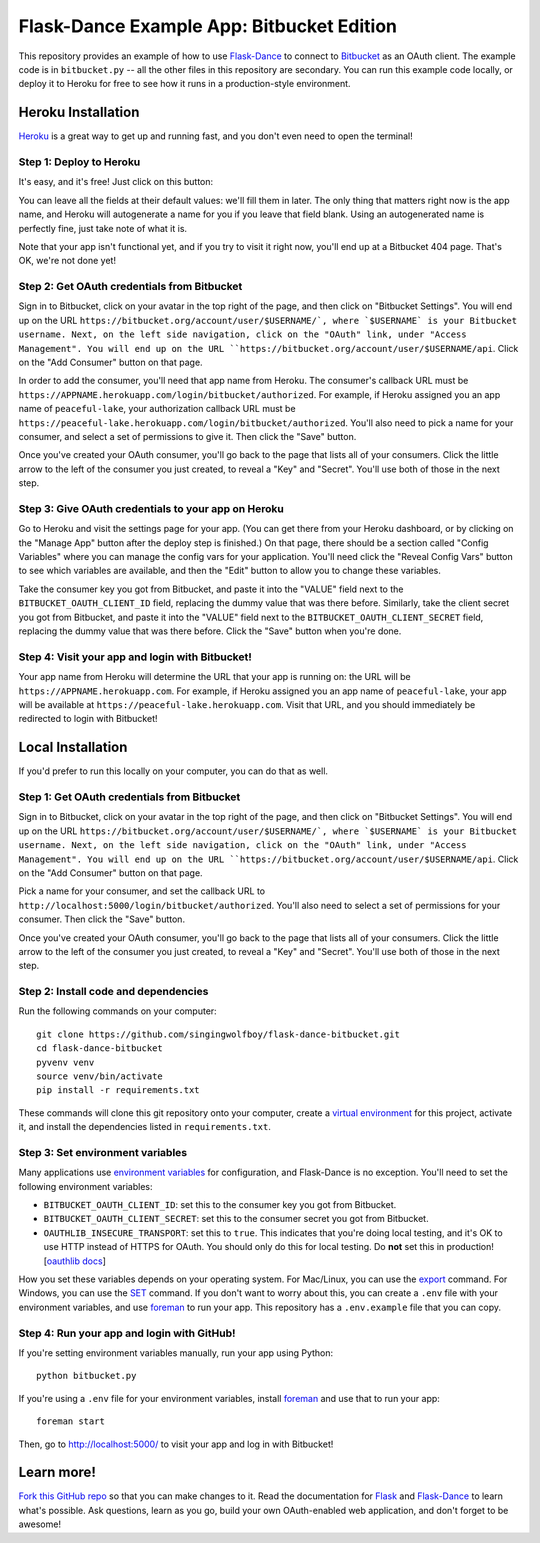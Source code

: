 Flask-Dance Example App: Bitbucket Edition
==========================================

This repository provides an example of how to use `Flask-Dance`_ to connect
to `Bitbucket`_ as an OAuth client. The example code is in ``bitbucket.py`` --
all the other files in this repository are secondary. You can run this example
code locally, or deploy it to Heroku for free to see how it runs in a
production-style environment.

Heroku Installation
```````````````````
`Heroku`_ is a great way to get up and running fast, and you don't even need
to open the terminal!

Step 1: Deploy to Heroku
------------------------
It's easy, and it's free! Just click on this button:

|heroku-deploy|

You can leave all the fields at their default values: we'll fill them in later.
The only thing that matters right now is the app name, and Heroku will
autogenerate a name for you if you leave that field blank. Using an
autogenerated name is perfectly fine, just take note of what it is.

Note that your app isn't functional yet, and if you try to visit it right now,
you'll end up at a Bitbucket 404 page. That's OK, we're not done yet!

Step 2: Get OAuth credentials from Bitbucket
--------------------------------------------
Sign in to Bitbucket, click on your avatar in the top right of the page,
and then click on "Bitbucket Settings". You will end up on the URL
``https://bitbucket.org/account/user/$USERNAME/`, where `$USERNAME` is your
Bitbucket username. Next, on the left side navigation, click on the "OAuth"
link, under "Access Management". You will end up on the URL
``https://bitbucket.org/account/user/$USERNAME/api``. Click on the
"Add Consumer" button on that page.

In order to add the consumer, you'll need that app name from Heroku.
The consumer's callback URL must be
``https://APPNAME.herokuapp.com/login/bitbucket/authorized``. For example,
if Heroku assigned you an app name of ``peaceful-lake``, your authorization
callback URL must be
``https://peaceful-lake.herokuapp.com/login/bitbucket/authorized``. You'll
also need to pick a name for your consumer, and select a set of permissions
to give it. Then click the "Save" button.

Once you've created your OAuth consumer, you'll go back to the page that
lists all of your consumers. Click the little arrow to the left of the
consumer you just created, to reveal a "Key" and "Secret". You'll use
both of those in the next step.

Step 3: Give OAuth credentials to your app on Heroku
----------------------------------------------------
Go to Heroku and visit the settings page for your app. (You can get there from
your Heroku dashboard, or by clicking on the "Manage App" button after the
deploy step is finished.) On that page, there should be a section called
"Config Variables" where you can manage the config vars for your application.
You'll need click the "Reveal Config Vars" button to see which variables
are available, and then the "Edit" button to allow you to change these variables.

Take the consumer key you got from Bitbucket, and paste it into the "VALUE" field
next to the ``BITBUCKET_OAUTH_CLIENT_ID`` field, replacing the dummy value that
was there before. Similarly, take the client secret you got from Bitbucket,
and paste it into the "VALUE" field next to the ``BITBUCKET_OAUTH_CLIENT_SECRET``
field, replacing the dummy value that was there before.
Click the "Save" button when you're done.

Step 4: Visit your app and login with Bitbucket!
---------------------------------------------
Your app name from Heroku will determine the URL that your app is running on:
the URL will be ``https://APPNAME.herokuapp.com``. For example, if Heroku
assigned you an app name of ``peaceful-lake``, your app will be available at
``https://peaceful-lake.herokuapp.com``. Visit that URL, and you should
immediately be redirected to login with Bitbucket!

Local Installation
``````````````````
If you'd prefer to run this locally on your computer, you can do that as well.

Step 1: Get OAuth credentials from Bitbucket
--------------------------------------------
Sign in to Bitbucket, click on your avatar in the top right of the page,
and then click on "Bitbucket Settings". You will end up on the URL
``https://bitbucket.org/account/user/$USERNAME/`, where `$USERNAME` is your
Bitbucket username. Next, on the left side navigation, click on the "OAuth"
link, under "Access Management". You will end up on the URL
``https://bitbucket.org/account/user/$USERNAME/api``. Click on the
"Add Consumer" button on that page.

Pick a name for your consumer, and set the callback URL to
``http://localhost:5000/login/bitbucket/authorized``.
You'll also need to select a set of permissions for your consumer.
Then click the "Save" button.

Once you've created your OAuth consumer, you'll go back to the page that
lists all of your consumers. Click the little arrow to the left of the
consumer you just created, to reveal a "Key" and "Secret". You'll use
both of those in the next step.

Step 2: Install code and dependencies
-------------------------------------
Run the following commands on your computer::

    git clone https://github.com/singingwolfboy/flask-dance-bitbucket.git
    cd flask-dance-bitbucket
    pyvenv venv
    source venv/bin/activate
    pip install -r requirements.txt

These commands will clone this git repository onto your computer,
create a `virtual environment`_ for this project, activate it, and install
the dependencies listed in ``requirements.txt``.

Step 3: Set environment variables
---------------------------------
Many applications use `environment variables`_ for configuration, and
Flask-Dance is no exception. You'll need to set the following environment
variables:

* ``BITBUCKET_OAUTH_CLIENT_ID``: set this to the consumer key you got from Bitbucket.
* ``BITBUCKET_OAUTH_CLIENT_SECRET``: set this to the consumer secret you got from Bitbucket.
* ``OAUTHLIB_INSECURE_TRANSPORT``: set this to ``true``. This indicates that
  you're doing local testing, and it's OK to use HTTP instead of HTTPS for
  OAuth. You should only do this for local testing.
  Do **not** set this in production! [`oauthlib docs`_]

How you set these variables depends on your operating system. For Mac/Linux, you
can use the `export`_ command. For Windows, you can use the `SET`_ command. If
you don't want to worry about this, you can create a ``.env`` file with
your environment variables, and use `foreman`_ to run your app. This repository
has a ``.env.example`` file that you can copy.

Step 4: Run your app and login with GitHub!
-------------------------------------------
If you're setting environment variables manually, run your app using Python::

    python bitbucket.py

If you're using a ``.env`` file for your environment variables, install `foreman`_
and use that to run your app::

    foreman start

Then, go to http://localhost:5000/ to visit your app and log in with Bitbucket!

Learn more!
```````````
`Fork this GitHub repo`_ so that you can make changes to it. Read the
documentation for `Flask`_ and `Flask-Dance`_ to learn what's possible.
Ask questions, learn as you go, build your own OAuth-enabled web application,
and don't forget to be awesome!


.. _Flask: http://flask.pocoo.org/docs/
.. _Flask-Dance: http://flask-dance.readthedocs.org/
.. _Bitbucket: https://bitbucket.org/
.. _Heroku: https://www.heroku.com/
.. _environment variables: https://en.wikipedia.org/wiki/Environment_variable
.. _oauthlib docs: http://oauthlib.readthedocs.org/en/latest/oauth2/security.html#envvar-OAUTHLIB_INSECURE_TRANSPORT
.. _export: http://ss64.com/bash/export.html
.. _SET: http://ss64.com/nt/set.html
.. _foreman: https://github.com/ddollar/foreman
.. _virtual environment: https://docs.python.org/3.5/library/venv.html
.. _Fork this GitHub repo: https://help.github.com/articles/fork-a-repo/

.. |heroku-deploy| image:: https://www.herokucdn.com/deploy/button.png
   :target: https://heroku.com/deploy
   :alt: Deploy to Heroku

